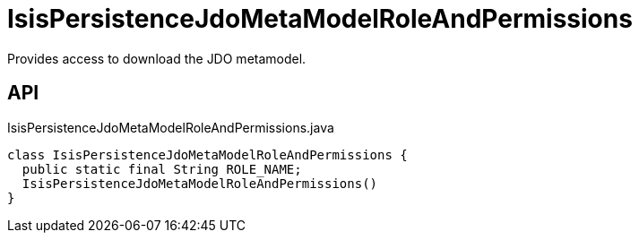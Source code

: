 = IsisPersistenceJdoMetaModelRoleAndPermissions
:Notice: Licensed to the Apache Software Foundation (ASF) under one or more contributor license agreements. See the NOTICE file distributed with this work for additional information regarding copyright ownership. The ASF licenses this file to you under the Apache License, Version 2.0 (the "License"); you may not use this file except in compliance with the License. You may obtain a copy of the License at. http://www.apache.org/licenses/LICENSE-2.0 . Unless required by applicable law or agreed to in writing, software distributed under the License is distributed on an "AS IS" BASIS, WITHOUT WARRANTIES OR  CONDITIONS OF ANY KIND, either express or implied. See the License for the specific language governing permissions and limitations under the License.

Provides access to download the JDO metamodel.

== API

[source,java]
.IsisPersistenceJdoMetaModelRoleAndPermissions.java
----
class IsisPersistenceJdoMetaModelRoleAndPermissions {
  public static final String ROLE_NAME;
  IsisPersistenceJdoMetaModelRoleAndPermissions()
}
----

